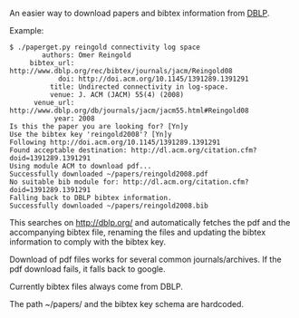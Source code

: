 # -*- coding: utf-8; mode: org; -*-
#+OPTIONS: ^:{}

An easier way to download papers and bibtex information from [[http://dblp.org/][DBLP]].

Example:

#+BEGIN_EXAMPLE
$ ./paperget.py reingold connectivity log space
        authors: Omer Reingold
     bibtex_url: http://www.dblp.org/rec/bibtex/journals/jacm/Reingold08
            doi: http://doi.acm.org/10.1145/1391289.1391291
          title: Undirected connectivity in log-space. 
          venue: J. ACM (JACM) 55(4) (2008)
      venue_url: http://www.dblp.org/db/journals/jacm/jacm55.html#Reingold08
           year: 2008
Is this the paper you are looking for? [Yn]y
Use the bibtex key 'reingold2008'? [Yn]y
Following http://doi.acm.org/10.1145/1391289.1391291
Found acceptable destination: http://dl.acm.org/citation.cfm?doid=1391289.1391291
Using module ACM to download pdf...
Successfully downloaded ~/papers/reingold2008.pdf
No suitable bib module for: http://dl.acm.org/citation.cfm?doid=1391289.1391291
Falling back to DBLP bibtex information.
Successfully downloaded ~/papers/reingold2008.bib
#+END_EXAMPLE

This searches on http://dblp.org/ and automatically fetches the pdf
and the accompanying bibtex file, renaming the files and updating the
bibtex information to comply with the bibtex key.

Download of pdf files works for several common journals/archives.  If
the pdf download fails, it falls back to google.

Currently bibtex files always come from DBLP.

The path ~/papers/ and the bibtex key schema are hardcoded.
